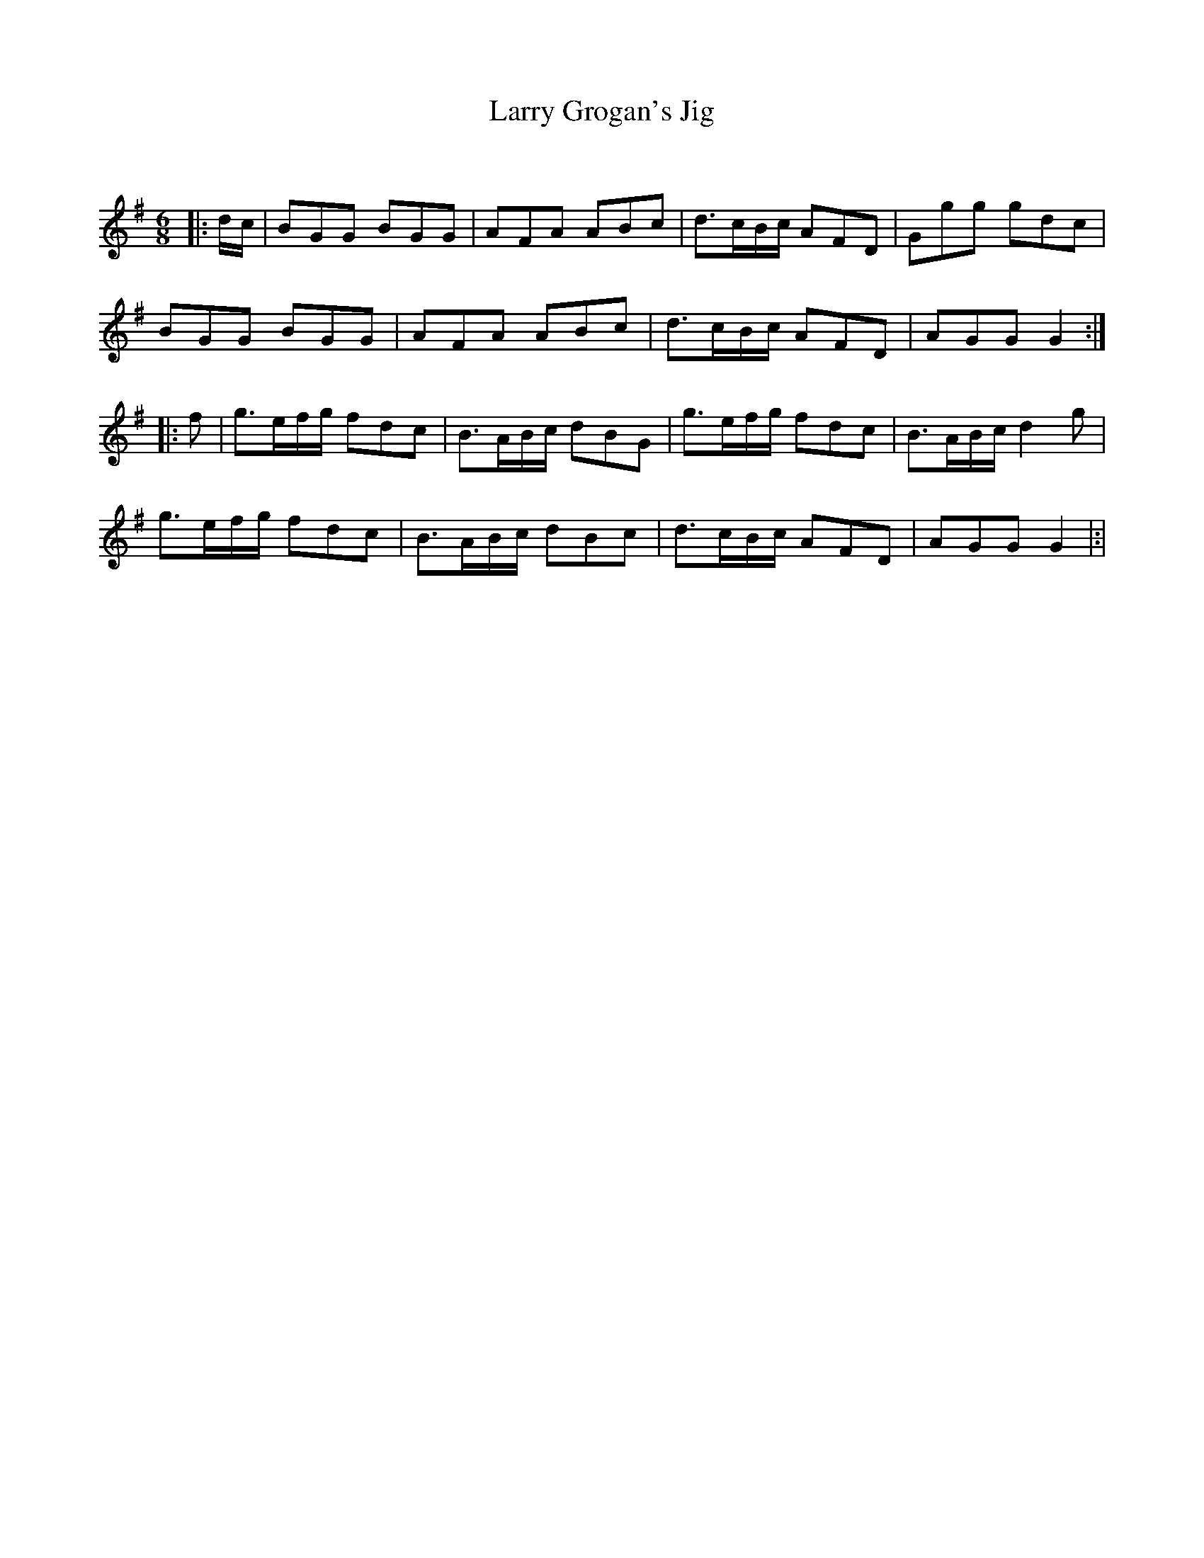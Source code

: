 X:1
T: Larry Grogan's Jig
C:
R:Jig
Q:180
K:G
M:6/8
L:1/16
|:dc|B2G2G2 B2G2G2|A2F2A2 A2B2c2|d3cBc A2F2D2|G2g2g2 g2d2c2|
B2G2G2 B2G2G2|A2F2A2 A2B2c2|d3cBc A2F2D2|A2G2G2 G4:|
|:f2|g3efg f2d2c2|B3ABc d2B2G2|g3efg f2d2c2|B3ABc d4g2|
g3efg f2d2c2|B3ABc d2B2c2|d3cBc A2F2D2|A2G2G2 G4|:|
